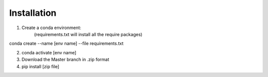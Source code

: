 ============
Installation
============

::

1. Create a conda environment:
    (requirements.txt will install all the require packages)
conda create --name [env name] --file requirements.txt

2. conda activate [env name]

3. Download the Master branch in .zip format
4. pip install [zip file]
